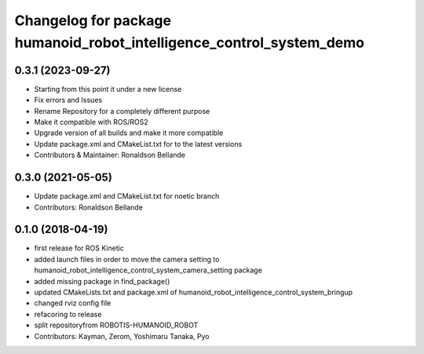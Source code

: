 ^^^^^^^^^^^^^^^^^^^^^^^^^^^^^^^^^^^^^^
Changelog for package humanoid_robot_intelligence_control_system_demo
^^^^^^^^^^^^^^^^^^^^^^^^^^^^^^^^^^^^^^

0.3.1 (2023-09-27)
------------------
* Starting from this point it under a new license
* Fix errors and Issues
* Rename Repository for a completely different purpose
* Make it compatible with ROS/ROS2
* Upgrade version of all builds and make it more compatible
* Update package.xml and CMakeList.txt for to the latest versions
* Contributors & Maintainer: Ronaldson Bellande

0.3.0 (2021-05-05)
------------------
* Update package.xml and CMakeList.txt for noetic branch
* Contributors: Ronaldson Bellande

0.1.0 (2018-04-19)
------------------
* first release for ROS Kinetic
* added launch files in order to move the camera setting to humanoid_robot_intelligence_control_system_camera_setting package
* added missing package in find_package()
* updated CMakeLists.txt and package.xml of humanoid_robot_intelligence_control_system_bringup
* changed rviz config file
* refacoring to release
* split repositoryfrom ROBOTIS-HUMANOID_ROBOT
* Contributors: Kayman, Zerom, Yoshimaru Tanaka, Pyo
